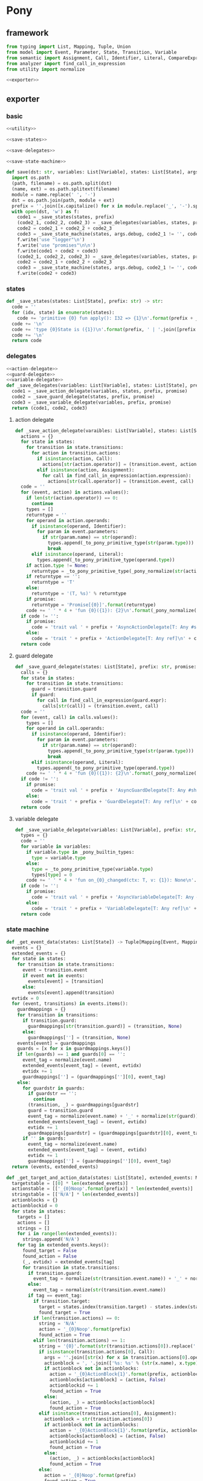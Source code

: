 #+STARTUP: indent
* Pony
** framework
#+begin_src python :tangle ${BUILDDIR}/pony.py
  from typing import List, Mapping, Tuple, Union
  from model import Event, Parameter, State, Transition, Variable
  from semantic import Assignment, Call, Identifier, Literal, CompareExpression, Expression, BoolExpression
  from analyzer import find_call_in_expression
  from utility import normalize

  <<exporter>>

#+end_src
** exporter
*** basic
#+begin_src python :noweb-ref exporter
  <<utility>>

  <<save-states>>

  <<save-delegates>>

  <<save-state-machine>>

  def save(dst: str, variables: List[Variable], states: List[State], args):
    import os.path
    (path, filename) = os.path.split(dst)
    (name, ext) = os.path.splitext(filename)
    module = name.replace(' ', '-')
    dst = os.path.join(path, module + ext)
    prefix = ''.join([x.capitalize() for x in module.replace('_', '-').split('-')])
    with open(dst, 'w') as f:
      code1 = _save_states(states, prefix)
      (code2_1, code2_2, code2_3) = _save_delegates(variables, states, prefix, False)
      code2 = code2_1 + code2_2 + code2_3
      code3 = _save_state_machine(states, args.debug, code2_1 != '', code2_2 != '', code2_3 != '', prefix, False)
      f.write('use "logger"\n')
      f.write('use "promises"\n\n')
      f.write(code1 + code2 + code3)
      (code2_1, code2_2, code2_3) = _save_delegates(variables, states, prefix, True)
      code2 = code2_1 + code2_2 + code2_3
      code3 = _save_state_machine(states, args.debug, code2_1 != '', code2_2 != '', code2_3 != '', prefix, True)
      f.write(code2 + code3)
#+end_src
*** states
#+begin_src python :noweb-ref save-states
  def _save_states(states: List[State], prefix: str) -> str:
    code = ''
    for (idx, state) in enumerate(states):
      code += 'primitive {0} fun apply(): I32 => {1}\n'.format(prefix + _to_capitalize(_pony_normalize(state.name)), idx + 1)
    code += '\n'
    code += 'type {0}State is ({1})\n'.format(prefix, ' | '.join([prefix + _to_capitalize(_pony_normalize(x.name)) for x in states]))
    code += '\n'
    return code
#+end_src
*** delegates
#+begin_src python :noweb-ref save-delegates
  <<action-delegate>>
  <<guard-delegate>>
  <<variable-delegate>>
  def _save_delegates(variables: List[Variable], states: List[State], prefix: str, promise: bool) -> str:
    code1 = _save_action_delegate(variables, states, prefix, promise)
    code2 = _save_guard_delegate(states, prefix, promise)
    code3 = _save_variable_delegate(variables, prefix, promise)
    return (code1, code2, code3)
#+end_src
**** action delegate
#+begin_src python :noweb-ref action-delegate
  def _save_action_delegate(varaibles: List[Variable], states: List[State], prefix: str, promise: bool) -> str:
    actions = {}
    for state in states:
      for transition in state.transitions:
        for action in transition.actions:
          if isinstance(action, Call):
            actions[str(action.operator)] = (transition.event, action)
          elif isinstance(action, Assignment):
            for call in find_call_in_expression(action.expression):
              actions[str(call.operator)] = (transition.event, call)
    code = ''
    for (event, action) in actions.values():
      if len(str(action.operator)) == 0:
        continue
      types = []
      returntype = ''
      for operand in action.operands:
        if isinstance(operand, Identifier):
          for param in event.parameters:
            if str(param.name) == str(operand):
              types.append(_to_pony_primitive_type(str(param.type)))
              break
        elif isinstance(operand, Literal):
          types.append(_to_pony_primitive_type(operand.type))
      if action.type != None:
        returntype = _to_pony_primitive_type(_pony_normalize(str(action.type)))
      if returntype == '':
        returntype = 'T'
      else:
        returntype = '(T, %s)' % returntype
      if promise:
        returntype = 'Promise[{0}]'.format(returntype)
      code += ' ' * 4 + 'fun {0}({1}): {2}\n'.format(_pony_normalize(str(action.operator)), ', '.join(['ctx: T'] + ['a{0}: {1}'.format(i, t) for (i, t) in enumerate(types)]), returntype)
    if code != '':
      if promise:
        code = 'trait val ' + prefix + 'AsyncActionDelegate[T: Any #share]\n' + code + '\n'
      else:
        code = 'trait ' + prefix + 'ActionDelegate[T: Any ref]\n' + code + '\n'
    return code
#+end_src
**** guard delegate
#+begin_src python :noweb-ref guard-delegate
  def _save_guard_delegate(states: List[State], prefix: str, promise: bool) -> Tuple[List[str], str]:
    calls = {}
    for state in states:
      for transition in state.transitions:
        guard = transition.guard
        if guard:
          for call in find_call_in_expression(guard.expr):
            calls[str(call)] = (transition.event, call)
    code = ''
    for (event, call) in calls.values():
      types = []
      for operand in call.operands:
        if isinstance(operand, Identifier):
          for param in event.parameters:
            if str(param.name) == str(operand):
              types.append(_to_pony_primitive_type(str(param.type)))
              break
        elif isinstance(operand, Literal):
          types.append(_to_pony_primitive_type(operand.type))
      code += ' ' * 4 + 'fun {0}({1}): {2}\n'.format(_pony_normalize(str(call.operator)), ', '.join(['ctx: T'] + ['a{0}: {1}'.format(i, t) for (i, t) in enumerate(types)]), 'Bool')
    if code != '':
      if promise:
        code = 'trait val ' + prefix + 'AsyncGuardDelegate[T: Any #share]\n' + code + '\n'
      else:
        code = 'trait ' + prefix + 'GuardDelegate[T: Any ref]\n' + code + '\n'
    return code
#+end_src
**** variable delegate
#+begin_src python :noweb-ref variable-delegate
  def _save_variable_delegate(variables: List[Variable], prefix: str, promise: bool) -> Tuple[List[str], str]:
    types = {}
    code = ''
    for variable in variables:
      if variable.type in _pony_builtin_types:
        type = variable.type
      else:
        type = _to_pony_primitive_type(variable.type)
        types[type] = 0
      code += ' ' * 4 + 'fun on_{0}_changed(ctx: T, v: {1}): None\n'.format(_pony_normalize(variable.name), type)
    if code != '':
      if promise:
        code = 'trait val ' + prefix + 'AsyncVariableDelegate[T: Any #share]\n' + code + '\n'
      else:
        code = 'trait ' + prefix + 'VariableDelegate[T: Any ref]\n' + code + '\n'
    return code
#+end_src
*** state machine
#+begin_src python :noweb-ref save-state-machine
  def _get_event_data(states: List[State]) -> Tuple[Mapping[Event, Mapping[str, Tuple[Transition, str]]], Mapping[str, Tuple[Event, int]]]:
    events = {}
    extended_events = {}
    for state in states:
      for transition in state.transitions:
        event = transition.event
        if event not in events:
          events[event] = [transition]
        else:
          events[event].append(transition)
    evtidx = 0
    for (event, transitions) in events.items():
      guardmappings = {}
      for transition in transitions:
        if transition.guard:
          guardmappings[str(transition.guard)] = (transition, None)
        else:
          guardmappings[''] = (transition, None)
      events[event] = guardmappings
      guards = [x for x in guardmappings.keys()]
      if len(guards) == 1 and guards[0] == '':
        event_tag = normalize(event.name)
        extended_events[event_tag] = (event, evtidx)
        evtidx += 1
        guardmappings[''] = (guardmappings[''][0], event_tag)
      else:
        for guardstr in guards:
          if guardstr == '':
            continue
          (transition, _) = guardmappings[guardstr]
          guard = transition.guard
          event_tag = normalize(event.name) + '_' + normalize(str(guard))
          extended_events[event_tag] = (event, evtidx)
          evtidx += 1
          guardmappings[guardstr] = (guardmappings[guardstr][0], event_tag)
        if '' in guards:
          event_tag = normalize(event.name)
          extended_events[event_tag] = (event, evtidx)
          evtidx += 1
          guardmappings[''] = (guardmappings[''][0], event_tag)
    return (events, extended_events)

  def _get_target_and_action_data(states: List[State], extended_events: Mapping[str, Tuple[Event, int]], prefix: str) -> Tuple[List[List[str]], List[List[str]], Mapping[str, Tuple[str, bool]], List[List[str]]]:
    targetstable = [[0] * len(extended_events)]
    actionstable = [['_{0}Noop'.format(prefix)] * len(extended_events)]
    stringstable = [['N/A'] * len(extended_events)]
    actionblocks = {}
    actionblockid = 0
    for state in states:
      targets = []
      actions = []
      strings = []
      for i in range(len(extended_events)):
        strings.append('N/A')
      for tag in extended_events.keys():
        found_target = False
        found_action = False
        (_, evtidx) = extended_events[tag]
        for transition in state.transitions:
          if transition.guard:
            event_tag = normalize(str(transition.event.name)) + '_' + normalize(str(transition.guard))
          else:
            event_tag = normalize(str(transition.event.name))
          if tag == event_tag:
            if transition.target:
              target = states.index(transition.target) - states.index(state)
              found_target = True
            if len(transition.actions) == 0:
              string = 'N/A'
              action = '_{0}Noop'.format(prefix)
              found_action = True
            elif len(transition.actions) == 1:
              string = '{0}'.format(str(transition.actions[0]).replace(' ', '-'))
              if isinstance(transition.actions[0], Call):
                args = ''.join([str(x) for x in transition.actions[0].operands])
                actionblock = ', '.join(['%s: %s' % (str(x.name), x.type) for x in transition.event.parameters]) + '\n' + str(transition.actions[0])
                if actionblock not in actionblocks:
                  action = '_{0}ActionBlock{1}'.format(prefix, actionblockid)
                  actionblocks[actionblock] = (action, False)
                  actionblockid += 1
                  found_action = True
                else:
                  (action, _) = actionblocks[actionblock]
                  found_action = True
              elif isinstance(transition.actions[0], Assignment):
                actionblock = str(transition.actions[0])
                if actionblock not in actionblocks:
                  action = '_{0}ActionBlock{1}'.format(prefix, actionblockid)
                  actionblocks[actionblock] = (action, False)
                  actionblockid += 1
                  found_action = True
                else:
                  (action, _) = actionblocks[actionblock]
                  found_action = True
              else:
                action = '_{0}Noop'.format(prefix)
                found_action = True
            else:
              string = '{0}'.format('; '.join([str(x).replace(' ', '-') for x in transition.actions]))
              actionblock = ', '.join(['%s: %s' % (x.name, x.type) for x in transition.event.parameters]) + '\n' + '\n'.join([str(x) for x in transition.actions])
              if actionblock not in actionblocks:
                action = '_{0}ActionBlock{1}'.format(prefix, actionblockid)
                actionblocks[actionblock] = (action, False)
                actionblockid += 1
              else:
                (action, _) = actionblocks[actionblock]
              found_action = True
        if not found_target:
          target = 0
        if not found_action:
          string = 'N/A'
          action = '_{0}Noop'.format(prefix)
        strings[evtidx] = string
        targets.append(target)
        actions.append(action)
      stringstable.append(strings)
      targetstable.append(targets)
      actionstable.append(actions)
    return (targetstable, actionstable, actionblocks, stringstable)

  def _save_state_machine(states: List[State], debug: bool, need_action_delegate: bool, need_guard_delegate: bool, need_variable_delegate: bool, prefix: str, promise: bool) -> str:
    (events, extended_events) = _get_event_data(states)
    extended_eventtags = [x for x in extended_events.keys()]
    (targetstable, actionstable, actionblocks, actionstringstable) = _get_target_and_action_data(states, extended_events, prefix)

    action_parameter_signatures = _action_parameter_signatures(events)
    optional_action_parameter_signatures = _optional_action_parameter_signatures(events)

    delegates_in_event = []
    delegates_in_exec = []
    if need_action_delegate:
      delegates_in_event.append('action_delegate')
      delegates_in_exec.append('action_delegate')
    if need_guard_delegate and promise:
      delegates_in_exec.append('guard_delegate')
    if need_variable_delegate:
      delegates_in_event.append('variable_delegate')
      delegates_in_exec.append('variable_delegate')

    if promise:
      eventimpl = ' ' * 4 + 'fun val _exec(%s): Promise[(%sAsyncStateMachine[T], T)] =>\n' % (', '.join(["idx: USize", "ctx: T"] + optional_action_parameter_signatures), prefix)
      eventimpl += ' ' * 8 + "try\n"
      eventimpl += ' ' * 12 + "let p = _transition_actions(idx)?({0})\n".format(', '.join(delegates_in_event + ['ctx'] + [x.split(':')[0] for x in action_parameter_signatures]))
      eventimpl += ' ' * 12 + 'let newstate = state + _transition_states(idx)?\n'
      eventimpl += ' ' * 12 + "p.next[({prefix}AsyncStateMachine[T], T)]({{(ctx': T) => ({prefix}AsyncStateMachine[T]({delegates} where state' = newstate, logger = _logger), ctx')}})\n".format(prefix = prefix, delegates = ', '.join(delegates_in_exec))
      eventimpl += ' ' * 8 + "else\n"
      eventimpl += ' ' * 12 + "let p = Promise[(%sAsyncStateMachine[T], T)]\n" % prefix
      eventimpl += ' ' * 12 + "p((this, ctx))\n"
      eventimpl += ' ' * 12 + "p\n"
      eventimpl += ' ' * 8 + "end\n\n"
    else:
      eventimpl = ' ' * 4 + 'fun ref _exec(%s): T =>\n' % (', '.join(["idx: USize", "ctx: T"] + optional_action_parameter_signatures))
      eventimpl += ' ' * 8 + "try\n"
      eventimpl += ' ' * 12 + "let ctx': T = _transition_actions(idx)?({0})\n".format(', '.join(delegates_in_event + ['ctx'] + [x.split(':')[0] for x in action_parameter_signatures]))
      eventimpl += ' ' * 12 + 'state = state + _transition_states(idx)?\n'
      eventimpl += ' ' * 12 + "ctx'\n"
      eventimpl += ' ' * 8 + "else\n"
      eventimpl += ' ' * 12 + "ctx\n"
      eventimpl += ' ' * 8 + "end\n\n"

    for (event, guardmappings) in events.items():
      parameter_signatures = [_parameter_to_pony_signature(x) for x in event.parameters]
      if promise:
        eventimpl += ' ' * 4 + 'fun val %s(%s): Promise[(%sAsyncStateMachine[T], T)] =>\n' % (_pony_normalize(event.name), ', '.join(["ctx: T"] + parameter_signatures), prefix)
      else:
        eventimpl += ' ' * 4 + 'fun ref %s(%s): T =>\n' % (_pony_normalize(event.name), ', '.join(["ctx: T"] + parameter_signatures))
      guards = [x for x in guardmappings.keys()]
      if len(guards) == 1 and guards[0] == '':
        args = []
        for p in action_parameter_signatures:
          if p in parameter_signatures:
            args.append(p.split(':')[0])
          else:
            args.append('None')
        (transition, event_tag) = guardmappings['']
        eventimpl += ' ' * 8 + 'let idx = USize.from[I32]((state * {0}) + {1})\n'.format(len(extended_events), extended_eventtags.index(event_tag))
        if debug:
          eventimpl += ' ' * 8 + 'match _logger\n'
          eventimpl += ' ' * 8 + '| let logger: Logger[String] => try logger(Info) and logger.log("(" + _state_strings(USize.from[I32](state))? + ", {0}) => (" + _state_strings(USize.from[I32](state + _transition_states(idx)?))? + ", " + _action_strings(idx)? + ")", __loc) else logger(Info) and logger.log("Index is out of bounds") end\n'.format(str(event).replace("()", ""))
          eventimpl += ' ' * 8 + 'end\n'
        eventimpl += ' ' * 8 + '_exec(%s)\n' % (', '.join(['idx', 'ctx'] + args))
      else:
        firstline = True
        args = []
        for p in action_parameter_signatures:
          if p in parameter_signatures:
            args.append(p.split(':')[0])
          else:
            args.append('None')
        for guardstr in guards:
          if guardstr == '':
            continue
          (transition, event_tag) = guardmappings[guardstr]
          guard = transition.guard
          if isinstance(guard.expr, Expression) and (not isinstance(guard.expr, CompareExpression)) and (not isinstance(guard.expr, BoolExpression)) and isinstance(guard.expr.entity, Call):
            eventimpl += ' ' * 8 + ('else' if not firstline else '') + 'if guard_delegate.{0}({1}) then\n'.format(_pony_normalize(str(guard.expr.entity.operator)), ', '.join(['ctx'] + [str(x) for x in guard.expr.entity.operands]))
          else:
            eventimpl += ' ' * 8 + ('else' if not firstline else '') + 'if {0} then\n'.format(_pony_normalize(str(guard)))
          eventimpl += ' ' * 12 + 'let idx = USize.from[I32]((state * {0}) + {1})\n'.format(len(extended_events), extended_eventtags.index(event_tag))
          if debug:
            eventimpl += ' ' * 12 + 'match _logger\n'
            eventimpl += ' ' * 12 + '| let logger: Logger[String] => try logger(Info) and logger.log("(" + _state_strings(USize.from[I32](state))? + ", {0}[{1}]) => (" + _state_strings(USize.from[I32](state + _transition_states(idx)?))? + ", " + _action_strings(idx)? + ")", __loc) else logger(Info) and logger.log("Index is out of bounds") end\n'.format(str(event).replace("()", ""), guardstr.replace('"', '\\"').replace('\\', '\\\\'))
            eventimpl += ' ' * 12 + 'end\n'
          eventimpl += ' ' * 12 + '_exec(%s)\n' % (', '.join(['idx', 'ctx'] + args))
          firstline = False
        if '' in guards:
          eventimpl += ' ' * 8 + 'else\n'
          event_tag = normalize(event.name)
          eventimpl += ' ' * 12 + 'let idx = USize.from[I32]((state * {0}) + {1})\n'.format(len(extended_events), extended_eventtags.index(event_tag))
          if debug:
            eventimpl += ' ' * 12 + 'match _logger\n'
            eventimpl += ' ' * 12 + '| let logger: Logger[String] => try logger(Info) and logger.log("(" + _state_strings(USize.from[I32](state))? + ", {0}) => (" + _state_strings(USize.from[I32](state + _transition_states(idx)?))? + ", " + _action_strings(idx)? + ")", __loc) else logger(Info) and logger.log("Index is out of bounds") end\n'.format(str(event).replace("()", ""))
            eventimpl += ' ' * 12 + 'end\n'
          eventimpl += ' ' * 12 + '_exec(%s)\n' % (', '.join(['idx', 'ctx'] + args))
        else:
          eventimpl += ' ' * 8 + 'else\n'
          if promise:
            eventimpl += ' ' * 12 + "let p = Promise[(%sAsyncStateMachine[T], T)]\n" % prefix
            eventimpl += ' ' * 12 + "p((this, ctx))\n"
            eventimpl += ' ' * 12 + "p\n"
          else:
            eventimpl += ' ' * 12 + 'ctx\n'
        eventimpl += ' ' * 8 + 'end\n'
      eventimpl += '\n'

    delegates_in_action = []
    if need_action_delegate:
      if promise:
        delegates_in_action.append('action_delegate: {0}AsyncActionDelegate[T]'.format(prefix))
      else:
        delegates_in_action.append('action_delegate: {0}ActionDelegate[T] val'.format(prefix))
    if need_variable_delegate:
      if promise:
        delegates_in_action.append('variable_delegate: {0}AsyncVariableDelegate[T]'.format(prefix))
      else:
        delegates_in_action.append('variable_delegate: {0}VariableDelegate[T] val'.format(prefix))
    if promise:
      actionimpl = 'interface val _{0}AsyncAction[T: Any #share]\n'.format(prefix)
      actionimpl += ' ' * 4 + 'fun apply({0}): Promise[T]\n\n'.format(', '.join(delegates_in_action + ["ctx0: T"] + optional_action_parameter_signatures))
      actionimpl += 'primitive _{0}AsyncNoop[T: Any #share]\n'.format(prefix)
      actionimpl += ' ' * 4 + 'fun apply({0}): Promise[T] =>\n'.format(', '.join(delegates_in_action + ["ctx0: T"] + optional_action_parameter_signatures))
      actionimpl += ' ' * 8 + 'let p = Promise[T]\n'
      actionimpl += ' ' * 8 + 'p(ctx0)\n'
      actionimpl += ' ' * 8 + 'p\n\n'
    else:
      actionimpl = 'interface val _{0}Action[T: Any ref]\n'.format(prefix)
      actionimpl += ' ' * 4 + 'fun apply({0}): T\n\n'.format(', '.join(delegates_in_action + ["ctx0: T"] + optional_action_parameter_signatures))
      actionimpl += 'primitive _{0}Noop[T: Any ref]\n'.format(prefix)
      actionimpl += ' ' * 4 + 'fun apply({0}): T => ctx0\n\n'.format(', '.join(delegates_in_action + ["ctx0: T"] + optional_action_parameter_signatures))
    for state in states:
      for transition in state.transitions:
        if len(transition.actions) == 0:
          continue
        elif len(transition.actions) == 1:
          if isinstance(transition.actions[0], Call):
            args = ''.join([str(x) for x in transition.actions[0].operands])
            actionblock = ', '.join(['%s: %s' % (x.name, x.type) for x in transition.event.parameters]) + '\n' + '\n'.join([str(x) for x in transition.actions])
          elif isinstance(transition.actions[0], Assignment):
            actionblock = str(transition.actions[0])
          else:
            continue
        else:
          actionblock = ', '.join(['%s: %s' % (x.name, x.type) for x in transition.event.parameters]) + '\n' + '\n'.join([str(x) for x in transition.actions])
        (action, generated) = actionblocks[actionblock]
        if generated:
          continue
        actionfun = action
        actionblocks[actionblock] = (action, True)

        if promise:
          actionimpl += 'primitive {0}[T: Any #share]\n'.format(actionfun.replace('_' + prefix, '_' + prefix + 'Async'))
          actionimpl += ' ' * 4 + 'fun apply({0}): Promise[T] =>\n'.format(', '.join(delegates_in_action + ["ctx0: T"] + optional_action_parameter_signatures))
        else:
          actionimpl += 'primitive {0}[T: Any ref]\n'.format(actionfun)
          actionimpl += ' ' * 4 + 'fun apply({0}): T =>\n'.format(', '.join(delegates_in_action + ["ctx0: T"] + optional_action_parameter_signatures))
        used_params = _get_used_parameters(transition)
        actionimpl += _generate_recursive_match(8, used_params, {}, transition, promise)
        actionimpl += '\n'

    if promise:
      code = 'class val {0}AsyncStateMachine[T: Any #share]\n'.format(prefix)
      code += ' ' * 4 + 'let state: I32\n'
    else:
      code = 'class {0}StateMachine[T: Any ref]\n'.format(prefix)
      code += ' ' * 4 + 'var state: I32\n'
    code += ' ' * 4 + 'let _logger: (Logger[String] | None)\n'
    constructor_arguments = []
    if need_action_delegate:
      if promise:
        code += ' ' * 4 + 'let action_delegate: {0}AsyncActionDelegate[T]\n'.format(prefix)
        constructor_arguments.append("action_delegate': {0}AsyncActionDelegate[T]".format(prefix))
      else:
        code += ' ' * 4 + 'var action_delegate: {0}ActionDelegate[T] val\n'.format(prefix)
        constructor_arguments.append("action_delegate': {0}ActionDelegate[T] val".format(prefix))
    if need_guard_delegate:
      if promise:
        code += ' ' * 4 + 'let guard_delegate: {0}AsyncGuardDelegate[T]\n'.format(prefix)
        constructor_arguments.append("guard_delegate': {0}AsyncGuardDelegate[T]".format(prefix))
      else:
        code += ' ' * 4 + 'var guard_delegate: {0}GuardDelegate[T] val\n'.format(prefix)
        constructor_arguments.append("guard_delegate': {0}GuardDelegate[T] val".format(prefix))
    if need_variable_delegate:
      if promise:
        code += ' ' * 4 + 'let variable_delegate: {0}AsyncVariableDelegate[T]\n'.format(prefix)
        constructor_arguments.append("variable_delegate': {0}AsyncVariableDelegate[T]".format(prefix))
      else:
        code += ' ' * 4 + 'var variable_delegate: {0}VariableDelegate[T] val\n'.format(prefix)
        constructor_arguments.append("variable_delegate': {0}VariableDelegate[T] val".format(prefix))
    code += ' ' * 4 + 'let _transition_states: Array[I32] = [\n            {0}\n        ]\n'.format('\n            '.join(['; '.join([str(y) for y in x]) for x in targetstable]))
    if promise:
      code += ' ' * 4 + 'let _transition_actions: Array[_{1}AsyncAction[T]] = [\n            {0}\n        ]\n'.format('\n            '.join(['; '.join([y.replace('_' + prefix, '_' + prefix + 'Async') + '[T]' for y in x]) for x in actionstable]), prefix)
    else:
      code += ' ' * 4 + 'let _transition_actions: Array[_{1}Action[T]] = [\n            {0}\n        ]\n'.format('\n            '.join(['; '.join([y + '[T]' for y in x]) for x in actionstable]), prefix)
    if debug:
      state_strings = ['"N/A"'] + ['"{0}"'.format(str(x.name).replace('"', '\\"').replace('\n', '\\n')) for x in states]
      code += ' ' * 4 + 'let _state_strings: Array[String] = [{0}]\n'.format("; ".join(state_strings))
      code += ' ' * 4 + 'let _action_strings: Array[String] = [\n            {0}\n        ]\n'.format('\n            '.join(['; '.join(['"{0}"'.format(str(y).replace('"', '\\"')) for y in x]) for x in actionstringstable]))
    code += '\n'
    constructor_arguments.append("state': I32 = {0}()".format(prefix + _to_capitalize(_pony_normalize(states[0].name))))
    constructor_arguments.append('logger: (Logger[String] | None) = None')
    if promise:
      code += ' ' * 4 + 'new val create({0}) =>\n'.format(', '.join(constructor_arguments))
    else:
      code += ' ' * 4 + 'new create({0}) =>\n'.format(', '.join(constructor_arguments))
    code += ' ' * 8 + "state = state'\n"
    if need_action_delegate:
      code += ' ' * 8 + "action_delegate = action_delegate'\n"
    if need_guard_delegate:
      code += ' ' * 8 + "guard_delegate = guard_delegate'\n"
    if need_variable_delegate:
      code += ' ' * 8 + "variable_delegate = variable_delegate'\n"
    code += ' ' * 8 + '_logger = logger\n'
    code += '\n'
    return actionimpl + code + eventimpl
#+end_src
*** utility
#+begin_src python :noweb-ref utility
  _pony_builtin_types = ['Int', 'Float', 'Number', 'String', 'Bool', 'Array', 'List']

  def _to_capitalize(string: str) -> str:
    result = ''.join([x.capitalize() for x in string.replace(' ', '_').replace('-', '_').replace('__', '_').replace('__', '_').split('_')])
    if result in _pony_builtin_types:
      return "My" + result
    else:
      return result

  def _pony_normalize(string: str) -> str:
    keywords = ["box", "iso", "ref", "tag", "trn", "val", "actor", "addressof", "as", "be", "break", "class", "compiler_intrinsic", "consume", "continue", "create", "do", "else", "elseif", "embed", "end", "error", "for", "fun", "if", "ifdef", "in", "interface", "is", "isnt", "lambda", "let", "match", "new", "not", "object", "primitive", "recover", "repeat", "return", "struct", "then", "this", "trait", "try", "type", "until", "use", "var", "where", "while", "with", "actor", "be", "class", "else", "for", "fun", "if", "ifdef", "interface", "match", "new", "primitive", "recover", "ref", "repeat", "struct", "tag", "then", "trait", "try", "until", "while", "with", "false", "true", "None"]
    string = string.strip()
    if string == '-':
      string = 'minus'
    elif string == '_':
      string = 'underline'
    elif string.startswith('-'):
      string = string.replace('-', 'minus', 1)
    result = normalize(string.replace('-', ' ').replace('_', ' ')).lower()
    if result in keywords:
      return 'my_' + result
    else:
      return result

  def _to_pony_primitive_type(origin_type: str) -> str:
    types = {
      "bool": "Bool",
      "char": "U8",
      "int": "Int",
      "long": "ILong",
      "float": "Float",
      "number": "Number",
      "string": "String",
    }
    if origin_type in types:
      return types[origin_type]
    else:
      return _to_capitalize(origin_type)

  def _parameter_to_pony_signature(p: Parameter) -> str:
    if p.type in _pony_builtin_types:
      return '%s: %s' % (p.name, p.type)
    else:
      return '%s: %s' % (p.name, _to_pony_primitive_type(str(p.type)))

  def _action_parameter_signatures(events: List[Event]) -> List[str]:
    parameters = {}
    for evt in events:
      for param in evt.parameters:
        parameters[_parameter_to_pony_signature(param)] = param
    return [_parameter_to_pony_signature(x) for x in parameters.values()]

  def _optional_action_parameter_signatures(events: List[Event]) -> List[str]:
    parameters = {}
    for evt in events:
      for param in evt.parameters:
        parameters[_parameter_to_pony_signature(param)] = param
    return ['{0}: ({1} | None)'.format(x.split(':')[0], x.split(':')[1].strip()) for x in [_parameter_to_pony_signature(x) for x in parameters.values()]]

  def _get_used_parameters(transition: Transition) -> List[Parameter]:
    params = {}
    for action in transition.actions:
      if isinstance(action, Call):
        for arg in action.operands:
          if isinstance(arg, Identifier):
            for param in transition.event.parameters:
              if str(arg) == str(param.name):
                params[str(arg)] = param
      elif isinstance(action, Assignment):
        if isinstance(action.expression, Call):
          for arg in action.expression.operands:
            if isinstance(arg, Identifier):
              for param in transition.event.parameters:
                if str(arg) == str(param.name):
                  params[str(arg)] = param
    return [x for x in params.values()]

  def _generate_action_body(indent: int, transition: Transition, renamed_args: Mapping[str, str]) -> str:
    code = ''
    idx = 0
    varidx = 0
    for action in transition.actions:
      if isinstance(action, Call):
        used_args = []
        keys = renamed_args.keys()
        for operand in action.operands:
          if str(operand.name) in keys:
            used_args.append(renamed_args[str(operand.name)])
        code += ' ' * indent + 'let ctx{0} = action_delegate.{1}({2})\n'.format(idx + 1, _pony_normalize(str(action.operator)), ', '.join(['ctx%d' % idx] + used_args))
      elif isinstance(action, Assignment):
        if isinstance(action.expression, Identifier):
          code += ' ' * indent + '(let ctx{0}, let var{1}) = action_delegate.{2}(ctx{3})\n'.format(idx + 1, varidx, _pony_normalize(str(action.expression)), idx)
          code += ' ' * indent + 'variable_delegate.on_%s_changed(ctx%d, var%d)\n' % (str(action.target).lower(), idx + 1, varidx)
          varidx += 1
        elif isinstance(action.expression, Call):
          call = action.expression
          used_args = []
          keys = renamed_args.keys()
          for operand in call.operands:
            if str(operand.name) in keys:
              used_args.append(renamed_args[str(operand.name)])
          code += ' ' * indent + '(let ctx{0}, let var{1}) = action_delegate.{2}({3})\n'.format(idx + 1, varidx, _pony_normalize(str(call.operator)), ', '.join(['ctx%d' % idx] + used_args))
          code += ' ' * indent + 'variable_delegate.on_%s_changed(ctx%d, var%d)\n' % (str(action.target).lower(), idx + 1, varidx)
          varidx += 1
        else:
          code += ' ' * indent + '(let ctx{0}, let {1}) = action_delegate.{2}(ctx{3});\n'.format(idx + 1, str(action.target), _pony_normalize(str(action.expression)), idx)
          code += ' ' * indent + 'variable_delegate.on_%s_changed(ctx%d, %d)\n' % (str(action.target).lower(), idx + 1, varidx)
          varidx += 1
      idx += 1
    code += ' ' * indent + 'ctx{0}\n'.format(idx)
    return code

  def _generate_recursive_action_body(indent: int, depth: int, actions: List[Union[Assignment, Call]], renamed_args: Mapping[str, str]) -> str:
    if len(actions) == 0:
      return ' ' * indent + 'p{0}(ctx{0})\n'.format(depth)
    else:
      code = ''
      action = actions.pop(0)
      if isinstance(action, Call):
        used_args = []
        keys = renamed_args.keys()
        for operand in action.operands:
          if str(operand.name) in keys:
            used_args.append(renamed_args[str(operand.name)])
        if depth == 0 and len(actions) == 0:
          code += ' ' * indent + 'action_delegate.{operator}({args})\n'.format(operator = _pony_normalize(str(action.operator)), args = ', '.join(['ctx%d' % depth] + used_args))
        else:
          code += ' ' * indent + 'action_delegate.{operator}({args}).next[None]({{(ctx{nextdepth}: T) =>\n'.format(depth = depth, nextdepth = depth + 1, operator = _pony_normalize(str(action.operator)), args = ', '.join(['ctx%d' % depth] + used_args))
          code += ' ' * (indent + 4) + 'let p{nextdepth} = p{depth}\n'.format(depth = depth, nextdepth = depth + 1)
          code += '{nextcode}'.format(nextcode = _generate_recursive_action_body(indent + 4, depth + 1, actions, renamed_args))
          code += ' ' * (indent + 4) + 'None\n'
          code += ' ' * indent + '})\n'
      elif isinstance(action, Assignment):
        if isinstance(action.expression, Identifier):
          code += ' ' * indent + 'action_delegate.{operator}({args}).next[None]({{(tup{nextdepth}: (T, {vartype})) =>\n'.format(depth = depth, nextdepth = depth + 1, varidx = depth, varname = _pony_normalize(str(action.target)), vartype = _to_pony_primitive_type(str(action.type)), operator = _pony_normalize(str(action.expression)), args = ', '.join(['ctx%d' % depth] + used_args))
          code += ' ' * (indent + 4) + 'variable_delegate.on_{varname}_changed(tup{nextdepth}._1, tup{nextdepth}._2)\n'.format(depth = depth, nextdepth = depth + 1, varname = _pony_normalize(str(action.target)))
          code += ' ' * (indent + 4) + 'let ctx{nextdepth} = tup{nextdepth}._1\n'.format(depth = depth, nextdepth = depth + 1)
          code += ' ' * (indent + 4) + 'let p{nextdepth} = p{depth}\n'.format(depth = depth, nextdepth = depth + 1)
          code += '{nextcode}'.format(nextcode = _generate_recursive_action_body(indent + 4, depth + 1, actions, renamed_args))
          code += ' ' * (indent + 4) + 'None\n'
          code += ' ' * indent + '})\n'
        elif isinstance(action.expression, Call):
          call = action.expression
          used_args = []
          keys = renamed_args.keys()
          for operand in call.operands:
            if str(operand.name) in keys:
              used_args.append(renamed_args[str(operand.name)])
          code += ' ' * indent +  'action_delegate.{operator}({args}).next[None]({{(tup{nextdepth}: (T, {vartype})) =>\n'.format(depth = depth, nextdepth = depth + 1, varidx = depth, varname = _pony_normalize(str(action.target)), vartype = _to_pony_primitive_type(str(action.type)), operator = _pony_normalize(str(call.operator)), args = ', '.join(['ctx%d' % depth] + used_args))
          code += ' ' * (indent + 4) +  'variable_delegate.on_{varname}_changed(tup{nextdepth}._1, tup{nextdepth}._2)\n'.format(depth = depth, nextdepth = depth + 1, varname = _pony_normalize(str(action.target)))
          code += ' ' * (indent + 4) +  'let ctx{nextdepth} = tup{nextdepth}._1\n'.format(depth = depth, nextdepth = depth + 1)
          code += ' ' * (indent + 4) +  'let p{nextdepth} = p{depth}\n'.format(depth = depth, nextdepth = depth + 1)
          code += '{nextcode}'.format(nextcode = _generate_recursive_action_body(indent + 4, depth + 1, actions, renamed_args))
          code += ' ' * (indent + 4) +  'None\n'
          code += ' ' * indent + '})\n'
        else:
          code += ' ' * indent + 'action_delegate.{operator}({args}).next[None]({{(tup{nextdepth}: (T, {vartype})) =>\n'.format(depth = depth, nextdepth = depth + 1, varidx = depth, varname = _pony_normalize(str(action.target)), vartype = _to_pony_primitive_type(str(action.type)), operator = _pony_normalize(str(action.expression)), args = ', '.join(['ctx%d' % depth] + used_args))
          code += ' ' * (indent + 4) + 'variable_delegate.on_{varname}_changed(tup{nextdepth}._1, tup{nextdepth}._2)\n'.format(depth = depth, nextdepth = depth + 1, varidx = depth, varname = _pony_normalize(str(action.target)))
          code += ' ' * (indent + 4) + 'let ctx{nextdepth} = tup{nextdepth}._1\n'.format(depth = depth, nextdepth = depth + 1)
          code += ' ' * (indent + 4) + 'let p{nextdepth} = p{depth}\n'.format(depth = depth, nextdepth = depth + 1)
          code += '{nextcode}'.format(nextcode = _generate_recursive_action_body(indent + 4, depth + 1, actions, renamed_args))
          code += ' ' * (indent + 4) + 'None\n'
          code += ' ' * indent + '})\n'
    return code

  def _generate_recursive_match(indent: int, used_params: List[Parameter], renamed_args: Mapping[str, str], transition: Transition, promise: bool) -> str:
    code = ''
    if len(used_params) == 0:
      if promise:
        if len(transition.actions) == 1 and isinstance(transition.actions[0], Call):
          return '{body}\n'.format(body = _generate_recursive_action_body(indent, 0, transition.actions, renamed_args))
        else:
          code += ' ' * indent + 'let p0 = Promise[T]\n'
          code += '{body}'.format(body = _generate_recursive_action_body(indent, 0, transition.actions, renamed_args))
          code += ' ' * indent + 'p0\n'
          return code
      else:
        return _generate_action_body(indent, transition, renamed_args)
    else:
      param = used_params.pop(0)
      renamed_param = Parameter(Identifier('arg%d' % indent), param.type)
      renamed_args[str(param.name)] = 'arg%d' % indent
      code += ' ' * indent + 'match {0}\n'.format(param.name)
      if promise:
        if len(transition.actions) == 1 and isinstance(transition.actions[0], Call):
          code += ' ' * indent + '| let {signature} => {body}\n'.format(signature = _parameter_to_pony_signature(renamed_param), body = _generate_recursive_match(indent + 4, used_params, renamed_args, transition, promise).strip())
        else:
          code += ' ' * indent + '| let {0} =>\n'.format(_parameter_to_pony_signature(renamed_param))
          code += ' ' * (indent + 4) + '{0}\n'.format(_generate_recursive_match(indent + 4, used_params, renamed_args, transition, promise).strip())
        code += ' ' * indent + '| None => let p = Promise[T]; p(ctx0); p\n'
      else:
        code += ' ' * indent + '| let {0} =>\n{1}\n'.format(_parameter_to_pony_signature(renamed_param), ' ' * (indent + 4) + _generate_recursive_match(indent + 4, used_params, renamed_args, transition, promise).strip())
        code += ' ' * indent + '| None => ctx0\n'
      code += ' ' * indent + 'end\n'
      return code
#+end_src

